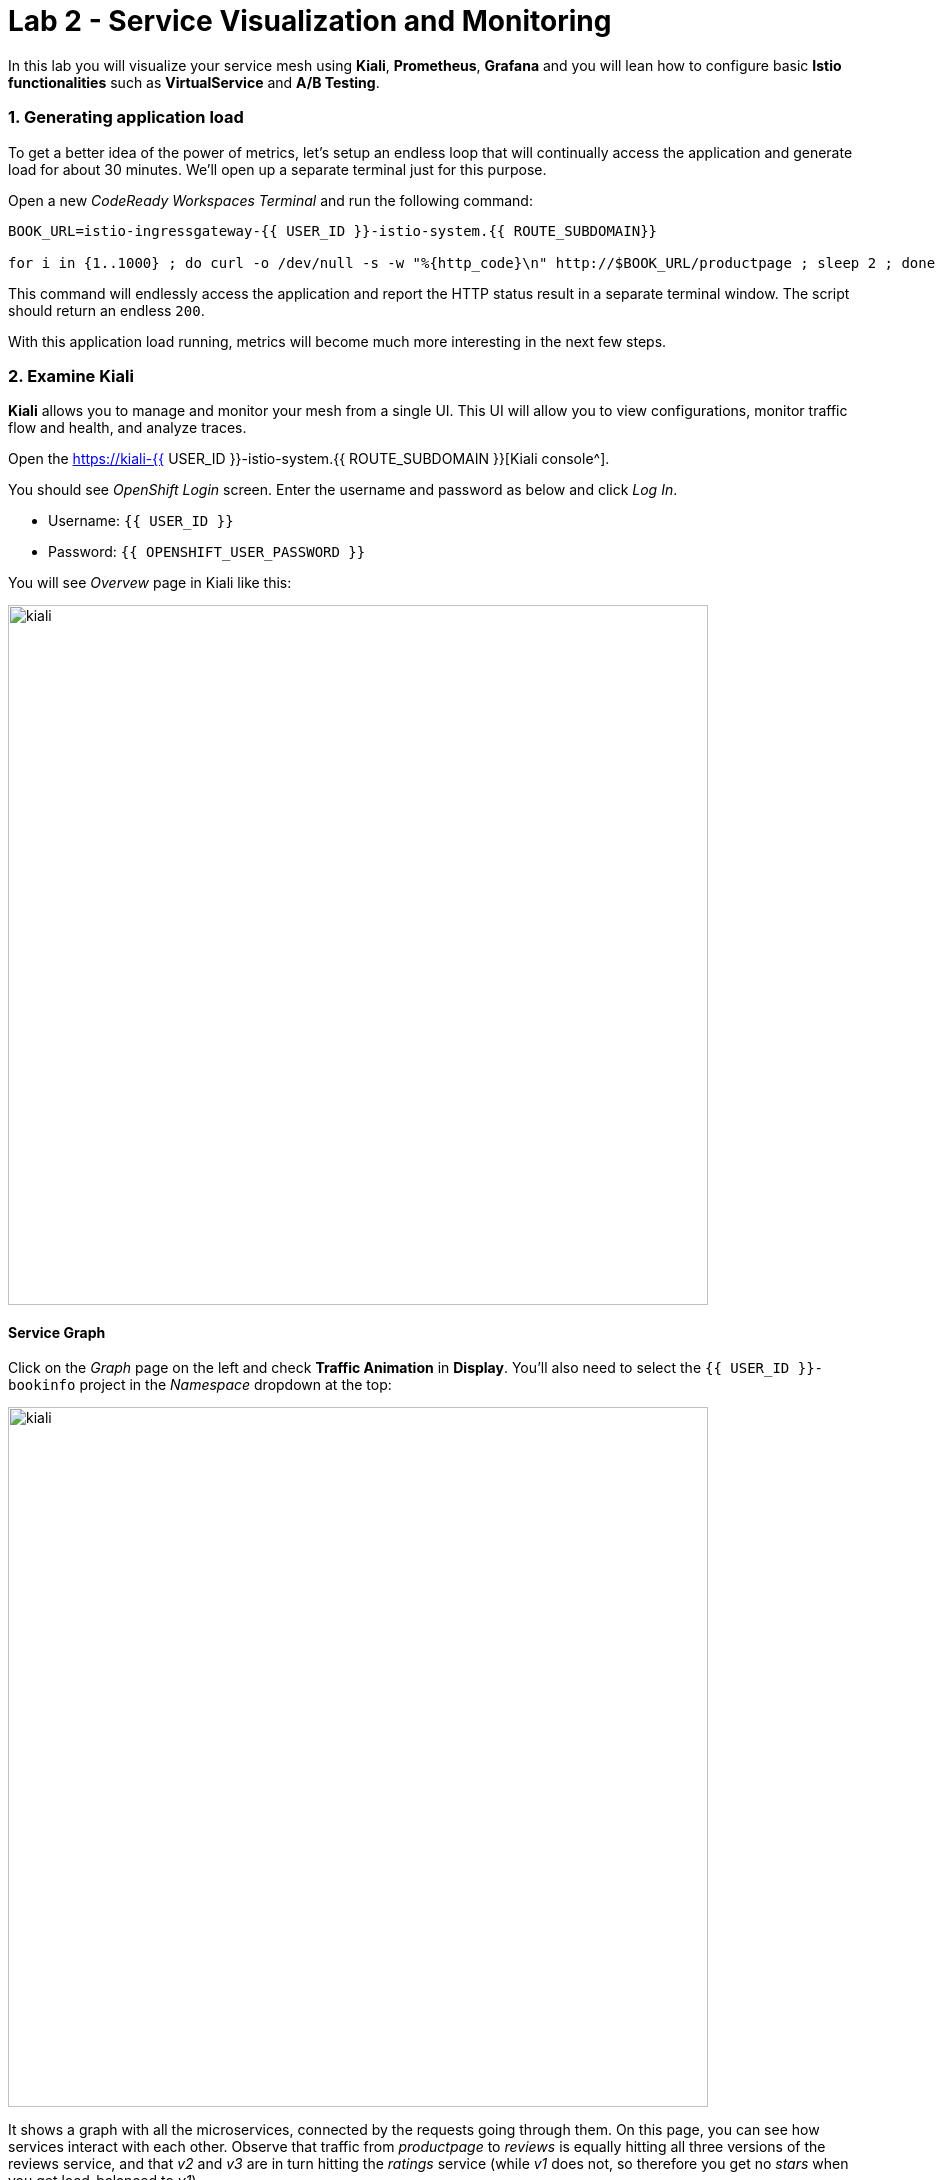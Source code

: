 = Lab 2 - Service Visualization and Monitoring
:experimental:

In this lab you will visualize your service mesh using *Kiali*, *Prometheus*, *Grafana* and you will lean how to configure basic *Istio functionalities* such as *VirtualService* and *A/B Testing*.

=== 1. Generating application load

To get a better idea of the power of metrics, let’s setup an endless loop that will continually access the application and generate load for about 30 minutes. We’ll open up a separate terminal just for this purpose.

Open a new _CodeReady Workspaces Terminal_ and run the following command:

[source, shell, role="copypaste"]
----
BOOK_URL=istio-ingressgateway-{{ USER_ID }}-istio-system.{{ ROUTE_SUBDOMAIN}}

for i in {1..1000} ; do curl -o /dev/null -s -w "%{http_code}\n" http://$BOOK_URL/productpage ; sleep 2 ; done
----

This command will endlessly access the application and report the HTTP status result in a separate terminal window. The script should return an endless `200`.

With this application load running, metrics will become much more interesting in the next few steps.

=== 2. Examine Kiali

*Kiali* allows you to manage and monitor your mesh from a single UI. This UI will allow you to view configurations, monitor traffic flow and
health, and analyze traces.

Open the https://kiali-{{ USER_ID }}-istio-system.{{ ROUTE_SUBDOMAIN }}[Kiali console^].

You should see _OpenShift Login_ screen. Enter the username and password as below and click _Log In_.

* Username: `{{ USER_ID }}`
* Password: `{{ OPENSHIFT_USER_PASSWORD }}`

You will see _Overvew_ page in Kiali like this:

image::kiali-all-namespaces.png[kiali, 700]

==== Service Graph

Click on the _Graph_ page on the left and check *Traffic Animation* in *Display*. You'll also need to select the `{{ USER_ID }}-bookinfo` project in the _Namespace_ dropdown at the top:

image::kiali-service-graph.png[kiali, 700]

It shows a graph with all the microservices, connected by the requests going through them. On this page, you can see how services interact with each other. Observe that traffic from _productpage_ to _reviews_ is equally hitting all three versions of the reviews service, and that _v2_ and _v3_ are in turn hitting the _ratings_ service (while _v1_ does not, so therefore you get no _stars_ when you get load-balanced to _v1_).

==== Applications

Click on *Applications* menu in the left navigation. On this page you can view a listing of all the services that are running in the cluster, and additional information about them, such as health status.

image::kiali-applications.png[kiali, 700]

Click on the *productpage* application to see its details. You can also see the health of a service on the *Health* section when it’s online and responding to requests without errors:

image::kiali-app-productpage.png[kiali, 700]

By clicking on *Inbound Metrics*, you can see the metrics for an application, like this:

image::kiali-app-productpage-inbound.png[kiali, 700]

By clicking on *Outbound Metrics*, you can see the metrics for an application, like this:

image::kiali-app-productpage-outbound.png[kiali, 700]

==== Workloads

Click on the *Workloads* menu in the left navigation. On this page you can view a listing of all the workloads that are present in your application.

image::kiali-app-productpage-workload.png[kiali, 700]

Click on the *productpage-v1* workload. Here you can see details for the workload, such as the pods and services that are included in it:

image::kiali-app-productpage-workload-v1.png[kiali, 700]

By clicking _Inbound Metrics_, you can check the metrics for the workload. The metrics are the same as the _Application_ ones.

==== Services

Click on *Services* menu in the left navigation. Here, you can see the listing of all services.

image::kiali-services.png[kiali, 700]

Click on *productpage* service which will show you the details of the service, such as metrics, traces, workloads, virtual services, destination rules and more:

image::kiali-services-productpage.png[kiali, 700]

==== Distributed Tracing

Kiali also features integration with https://www.jaegertracing.io/[Jaeger^].  This lets you follow the path of a request through various microservices that make up an application (without having to update the app itself!).

To view the traces being generated, click on the **Distributed Tracing** link on the left:

image::kiali-tracing.png[kiali, 700]

This will open the https://jaeger-{{ USER_ID }}-istio-system.{{ ROUTE_SUBDOMAIN }}[Jaeger Query console^].

You should see the _OpenShift Login_ screen. Enter the username and password as below and click _Log In_.

* Username: `{{ USER_ID }}`
* Password: `{{ OPENSHIFT_USER_PASSWORD }}`

If you have Requested permissions to authorize access Jaeger, click on Allow selected permissions. You will land on the Jaeger query page:

image::kiali-tracing-jaeger.png[kiali, 700]

* **Service**: `productpage.{{USER_ID}}-bookinfo`
* **Operation**: `all`

Then click **Find Traces**. This will show you recent traces:

image::kiali-tracing-traces.png[kiali, 700]

Click on one of them, as shown above to get detailed trace and span data:

image::kiali-tracing-traces-trace.png[kiali, 700]

This trace consists of a few nested spans, each corresponding to a Bookinfo Service call, all performed in response to a `/productpage request.

Overall processing time was 23.23ms, with the details Service taking 2.04ms, the reviews Service taking 7.17ms, and the ratings Service taking 0.72ms. Each of the calls to remote Services is represented by a client-side and server-side span.

You can use this information (and even compare two different traces) to spot problems with applications quickly.

=== 3. Querying Metrics with Prometheus

https://prometheus.io/[Prometheus] will periodically _scrape_ applications to retrieve their metrics (by default on the `/metrics` endpoint of the application). The Prometheus add-on for Istio is a Prometheus server that comes pre-configured to _scrape_ Istio Mixer endpoints to collect its exposed metrics. It provides a mechanism for persistent storage and querying of those metrics metrics.

Open the https://prometheus-{{ USER_ID }}-istio-system.{{ ROUTE_SUBDOMAIN }}[Prometheus console^] and click on *Log in with OpenShift*.

You should see _OpenShift Login_ screen. Enter the username and password as below and click _Log In_. If you have _Requested permissions_ to authorize access Prometheus, click on *Allow selected permissions*. Then, you will see Prometheus home screen, similar to this:

image::istio-prometheus-landing.png[istio-prometheus, 700]

In the `Expression` input box at the top of the web page, enter the following text. Then, click the *Execute* button.

[source,sh,role="copypaste"]
----
istio_request_duration_seconds_count
----

You should see a listing of each of the application’s services along with a count of how many times it was accessed.

image::istio-prometheus-console.png[Prometheus console, 700]

You can also graph the results over time by clicking on the _Graph_ tab (adjust the timeframe from 1 hour to 1 minute for example):

image::istio-prometheus-graph.png[Prometheus graph, 700]

Other expressions to try:

* Total count of all requests to _productpage_ service:

[source,sh,role="copypaste"]
----
istio_request_duration_seconds_count{destination_service=~"productpage.*"}
----

* Total count of all requests to _v3_ of the _reviews_ service:

[source,sh,role="copypaste"]
----
istio_request_duration_seconds_count{destination_service=~"reviews.*", destination_version="v3"}
----

* Rate of requests over the past 5 minutes to all _productpage_ services:

[source,sh,role="copypaste"]
----
rate(istio_request_duration_seconds_count{destination_service=~"productpage.*", response_code="200"}[5m])
----

There are many, many different queries you can perform to extract the data you need. Consult the https://prometheus.io/docs[Prometheus documentation] for more detail.

=== 4. Visualizing Metrics with Grafana

As the number of services and interactions grows in your application, this style of metrics may be a bit overwhelming. https://grafana.com/[Grafana^] provides a visual representation of many available Prometheus metrics extracted from the Istio data plane and can be used to quickly spot problems and take action.

Open the https://grafana-{{ USER_ID }}-istio-system.{{ ROUTE_SUBDOMAIN }}[Grafana console^]

You should see _OpenShift Login_ screen. Enter the username and password as below and click _Log In_. If you have _Requested permissions_ to authorize access Prometheus, click on *Allow selected permissions*. Then, you will see Prometheus home screen, similar to this:

image::grafana-home.png[Grafana graph, 700]

==== Istio Mesh Metrics

Select *Dashboard Icon > Manage > Istio > Istio Mesh Dashboard* to see Istio mesh metrics:

image::grafana-mesh-metrics-select.png[Grafana graph, 700]

You will see the built-in Istio metrics dashboard:

image::grafana-mesh-metrics.png[Grafana graph, 700]

==== Istio Service Metrics

Let’s see detailed metrics of the *productpage* service. Click on *productpage.{{ USER_ID }}-bookinfo.svc.cluster.local* and the service dashboard will look similar to this:

image::grafana-service-metrics.png[Grafana graph, 700]

The Grafana Dashboard for Istio consists of three main sections:

* _A Global Summary View_ provides a high-level summary of HTTP requests flowing through the service mesh.
* _A Mesh Summary View_ provides slightly more detail than the Global Summary View, allowing per-service filtering and selection.
* _Individual Services View_ provides metrics about requests and responses for each individual service within the mesh (HTTP and TCP).

[NOTE]
====
_TCP Bandwidth_ metrics are empty, as Bookinfo uses http-based services only. Lower down on this dashboard are metrics for workloads that call this service (labeled ``Client Workloads'') and for workloads that process requests from the service (labeled _Service Workloads_).
====

You can switch to a different service or filter metrics by _client-_ and _service-workloads_ by using drop-down lists at the top of the dashboard.

==== Istio Workload Metrics

To switch to the workloads dashboard, select *Dashboard Icon > Manage > Istio > Istio Workload Dashboard* from the drop-down list in the top left corner of the screen. You should see a screen similar to this:

image::grafana-workload-metrics.png[Grafana graph, 700]

This dashboard shows workload’s metrics, and metrics for client-(inbound) and service (outbound) workloads. You can switch to a different workload, ot filter metrics by inbound or outbound workloads by using drop-down lists at the top of the dashboard.

For more on how to create, configure, and edit dashboards, please see the http://docs.grafana.org/[Grafana documentation^].

As a developer, you can get quite a bit of information from these metrics without doing anything to the application itself. Let’s use our new tools in the next section to see the real power of Istio to diagnose and fix issues in applications and make them more resilient and robust.

=== 5. Request Routing

This task shows you how to configure dynamic request routing based on weights and HTTP headers.

_Route rules_ control how requests are routed within an Istio service mesh. Route rules provide:

* **Timeouts** to minimize wait times for slow services
* **Bounded retries** with timeout budgets and variable jitter between retries
* **Limits** on number of concurrent connections and requests to upstream services
* **Active (periodic) health checks** on each member of the load balancing pool
* **Fine-grained circuit breakers** (passive health checks) – applied per instance in the load balancing pool

Requests can be routed based on the source and destination, HTTP header fields, and weights associated with individual service versions. For example, a route rule could route requests to different versions of a service.

Together, these features enable the service mesh to tolerate failing nodes and prevent localized failures from cascading instability to other nodes. However, applications must still be designed to deal with failures by taking appropriate fallback actions. For example, when all instances in a load balancing pool have failed, Istio will return HTTP 503. It is the responsibility of the application to implement any fallback logic that is needed to handle the HTTP 503 error code from an upstream service.

If your application already provides some defensive measures (e.g. using https://github.com/Netflix/Hystrix[Netflix Hystrix^]), then that’s OK. *Istio* is completely transparent to the application. A failure response returned by Istio would not be distinguishable from a failure response returned by the upstream service to which the call was made.

=== 6. Service Versions

Istio introduces the concept of a service version, which is a finer-grained way to subdivide service instances by versions (_v1_, _v2_) or environment (_staging_, _prod_). These variants are not necessarily different API versions: they could be iterative changes to the same service, deployed in different environments (prod, staging, dev, etc.). Common scenarios where this is used include A/B testing or canary rollouts. Istio’s https://istio.io/latest/docs/concepts/traffic-management/#routing-rules[traffic routing rules^] can refer to service versions to provide additional control over traffic between services.

image::versions.png[Versions, 500]

As illustrated in the figure above, clients of a service have no knowledge of different versions of the service. They can continue to access the services using the hostname/IP address of the service. The Envoy sidecar/proxy intercepts and forwards all requests/responses between the client and the service.

=== 7. VirtualService objects

In addition to the usual OpenShift object types like _BuildConfig_, _DeploymentConfig_, _Service_ and _Route_, you also have new object types installed as part of Istio like _VirtualService_. Adding these objects to the running OpenShift cluster is how you configure routing rules for Istio.

For our application, without an explicit default route set, Istio will route requests to all available versions of a service in a round-robin fashion, and anytime you hit _v1_ version you’ll get no stars.

Let’s create a default set of *virtual services* which will direct all traffic to the _reviews:v1_ service version.

Open a new Terminal (while your other endless `for` loop continues to run) and execute this command to route all traffic to `v1`:

[source, shell, role="copypaste"]
----
oc create -n {{ USER_ID}}-bookinfo -f $CHE_PROJECTS_ROOT/cloud-native-workshop-v2m3-labs/istio/virtual-service-all-v1.yaml
----

You can see this default set of _virtual services_ with:

[source, shell, role="copypaste"]
----
oc get virtualservices -n {{ USER_ID}}-bookinfo -o yaml
----

There are default _virtual services_ for each service, such as the one that forces all traffic to the _v1_ version of the _reviews_ service:

[source, shell, role="copypaste"]
----
oc get virtualservices/reviews -n {{ USER_ID}}-bookinfo -o yaml
----

[source, yaml]
----
apiVersion: networking.istio.io/v1alpha3
kind: VirtualService
metadata:
  creationTimestamp: "2019-07-02T15:50:36Z"
  generation: 1
  name: reviews
  namespace: {{ USER_ID }}-bookinfo
  resourceVersion: "2899673"
spec:
  hosts:
  - reviews
  http:
  - route:
    - destination:
        host: reviews
        subset: v1
----

Now, access the application again in your web browser using the below link and reload the page several times - you should not see any rating stars since *reviews:v1* does not access the _ratings_ service.

[NOTE]
====
It may take a minute or two for the new routing to take effect. If you still see red or black stars, wait a minute and try again.
Eventually it should no longer show any red/black stars.
====

To verify this, access the http://istio-ingressgateway-{{ USER_ID }}-istio-system.{{ ROUTE_SUBDOMAIN}}/productpage[Bookinfo Product Page^] and ensure you have no rating stars:

image::ratings-stopped-bookinfo.png[Versions, 700]

Back on the https://grafana-{{ USER_ID }}-istio-system.{{ ROUTE_SUBDOMAIN }}[Grafana console^], Select the *Istio Service Dashboard*, and then select the `ratings.{{USER_ID}}-bookinfo.svc.cluster.local` service in the _Service_ dropdown:

image::ratings-select-dash.png[Versions, 700]

Notice that the requests coming from the reviews service have stopped:

image::ratings-stopped.png[Versions, 700]

=== 8. A/B Testing with Istio

Let’s enable the ratings service for a test user named _jason_ by routing `productpage` traffic to _reviews:v2_ (black stars) and any others to _reviews:v3_ (red stars). Execute:

[source, shell, role="copypaste"]
----
oc apply -n {{ USER_ID}}-bookinfo -f $CHE_PROJECTS_ROOT/cloud-native-workshop-v2m3-labs/istio/virtual-service-reviews-jason-v2-v3.yaml
----

[TIP]
====
You can ignore warnings like _Warning: oc apply should be used on resource created by either oc create –save-config or oc apply_.
====


Confirm the rule is created:

[source, shell, role="copypaste"]
----
oc get virtualservices/reviews -n {{ USER_ID}}-bookinfo -o yaml
----

Notice the _match_ element:

[source,yaml]
----
http:
  - match:
    - headers:
        end-user:
          exact: jason
    route:
    - destination:
        host: reviews
        subset: v2
  - route:
    - destination:
        host: reviews
        subset: v3
----

This says that for any incoming HTTP request that has a cookie set to the _jason_ user to direct traffic to *reviews:v2*, and others to *reviews:v3*.

Now, access the http://istio-ingressgateway-{{ USER_ID }}-istio-system.{{ ROUTE_SUBDOMAIN}}/productpage[Bookinfo Product Page^] and click *Sign In* (at the upper right) and sign in with:

* Username: *jason*
* Password: *jason*

[NOTE]
====
If you get any certificate security exceptions, just accept them and continue. This is due to the use of self-signed certs.
====

Once you login, refresh a few times - you should always see the black ratings stars coming from *ratings:v2* since you’re signed in as `jason`.

image::ratings-testuser.png[Ratings for Test User, 700]

If you *sign out*, you’ll return to the *reviews:v3* version which shows red ratings stars.

image::ratings-signout.png[Ratings for Test User, 700]

*Congratulations!* In this lab, you used Istio to send 100% of the traffic to the a specific version of one of the application’s services. You then set a
rule to selectively send traffic to other versions of based on matching criteria (e.g. a header or user cookie) in a request.

This routing allows you to selectively send traffic to different service instances, e.g. for testing, or blue/green deployments, or dark launches, and more.

We’ll explore this in the next step.
